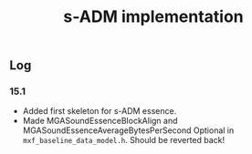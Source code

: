 #+TITLE: s-ADM implementation

** Log

*** 15.1

- Added first skeleton for s-ADM essence.
- Made MGASoundEssenceBlockAlign and MGASoundEssenceAverageBytesPerSecond Optional in =mxf_baseline_data_model.h=. Should be reverted back!
